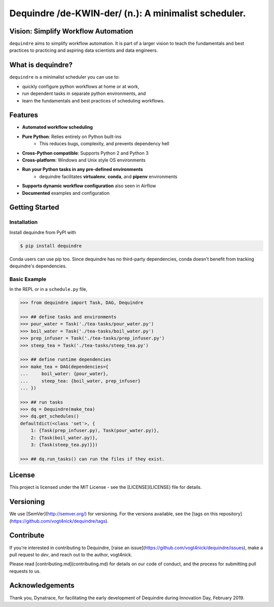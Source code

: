 =====================================================
Dequindre /de-KWIN-der/ (n.): A minimalist scheduler.
=====================================================

.. image:: https://img.shields.io/pypi/pyversions/dequindre.svg
    :alt: Supported Versions
    :target: https://pypi.org/project/dequindre/

.. image:: https://img.shields.io/readthedocs/dequindre.svg
    :alt: Documentation
    :target: https://dequindre.readthedocs.io/en/latest/

.. image:: https://img.shields.io/pypi/v/dequindre.svg?color=blue
    :alt: Version
    :target: https://pypi.org/project/dequindre/

.. .. image:: https://img.shields.io/github/last-commit/vogt4nick/dequindre.svg
..     :alt: Last Commit
..     :target: https://github.com/vogt4nick/dequindre

.. image:: https://img.shields.io/github/license/vogt4nick/dequindre.svg
    :alt: License
    :target: https://github.com/vogt4nick/dequindre

.. image:: https://img.shields.io/pypi/dw/dequindre.svg
    :alt: PyPI - Downloads
    :target: https://pypi.org/project/dequindre/

.. .. image:: https://img.shields.io/github/issues/vogt4nick/dequindre.svg
..     :alt: Count Open Issues
..     :target: https://pypi.org/project/dequindre/


Vision: Simplify Workflow Automation
^^^^^^^^^^^^^^^^^^^^^^^^^^^^^^^^^^^^

``dequindre`` aims to simplify workflow automation. It is part of a larger 
vision to teach the fundamentals and best practices to practicing and aspiring
data scientists and data engineers.


What is dequindre?
^^^^^^^^^^^^^^^^^^

``dequindre`` is a minimalist scheduler you can use to:

- quickly configure python workflows at home or at work,
- run dependent tasks in separate python environments, and
- learn the fundamentals and best practices of scheduling workflows.


Features
^^^^^^^^

- **Automated workflow scheduling**
- **Pure Python**: Relies entirely on Python built-ins
    - This reduces bugs, complexity, and prevents dependency hell
- **Cross-Python compatible**: Supports Python 2 and Python 3
- **Cross-platform**: Windows and Unix style OS environments
- **Run your Python tasks in any pre-defined environments**
    - dequindre facilitates **virtualenv**, **conda**, and **pipenv** environments
- **Supports dynamic workflow configuration** also seen in Airflow
- **Documented** examples and configuration


Getting Started
^^^^^^^^^^^^^^^

Installation
~~~~~~~~~~~~

Install dequindre from PyPI with

.. code-block:: bash

    $ pip install dequindre

Conda users can use pip too. Since dequindre has no third-party dependencies, 
conda doesn't benefit from tracking dequindre's dependencies.

Basic Example
~~~~~~~~~~~~~

In the REPL or in a ``schedule.py`` file,  

.. code-block:: python

    >>> from dequindre import Task, DAG, Dequindre

    >>> ## define tasks and environments
    >>> pour_water = Task('./tea-tasks/pour_water.py')
    >>> boil_water = Task('./tea-tasks/boil_water.py')
    >>> prep_infuser = Task('./tea-tasks/prep_infuser.py')
    >>> steep_tea = Task('./tea-tasks/steep_tea.py')

    >>> ## define runtime dependencies
    >>> make_tea = DAG(dependencies={
    ...     boil_water: {pour_water},
    ...     steep_tea: {boil_water, prep_infuser}
    ... })

    >>> ## run tasks
    >>> dq = Dequindre(make_tea)
    >>> dq.get_schedules()
    defaultdict(<class 'set'>, {
        1: {Task(prep_infuser.py), Task(pour_water.py)},  
        2: {Task(boil_water.py)},  
        3: {Task(steep_tea.py)}})

    >>> ## dq.run_tasks() can run the files if they exist. 


License
^^^^^^^

This project is licensed under the MIT License - see the [LICENSE](LICENSE) file for details.


Versioning
^^^^^^^^^^

We use [SemVer](http://semver.org/) for versioning. For the versions available, see the [tags on this repository](https://github.com/vogt4nick/dequindre/tags).  


Contribute
^^^^^^^^^^

If you're interested in contributing to Dequindre, 
[raise an issue](https://github.com/vogt4nick/dequindre/issues), 
make a pull request to `dev`, and reach out to the author, vogt4nick.

Please read [contributing.md](contributing.md) for details on our code of conduct, and the process for submitting pull requests to us.


Acknowledgements
^^^^^^^^^^^^^^^^

Thank you, Dynatrace, for facilitating the early development of Dequindre during Innovation Day, February 2019.  
